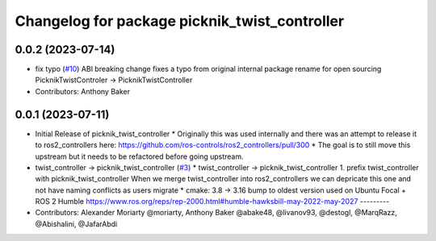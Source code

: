 ^^^^^^^^^^^^^^^^^^^^^^^^^^^^^^^^^^^^^^^^^^^^^^
Changelog for package picknik_twist_controller
^^^^^^^^^^^^^^^^^^^^^^^^^^^^^^^^^^^^^^^^^^^^^^

0.0.2 (2023-07-14)
------------------
* fix typo (`#10 <https://github.com/PickNikRobotics/picknik_controllers/issues/10>`_)
  ABI breaking change fixes a typo from original internal package rename for open sourcing
  PicknikTwistControler -> PicknikTwistController
* Contributors: Anthony Baker

0.0.1 (2023-07-11)
------------------
* Initial Release of picknik_twist_controller
  * Originally this was used internally and there was an attempt to release it to ros2_controllers here: https://github.com/ros-controls/ros2_controllers/pull/300
  * The goal is to still move this upstream but it needs to be refactored before going upstream.
* twist_controller -> picknik_twist_controller (`#3 <https://github.com/PickNikRobotics/picknik_controllers/issues/3>`_)
  * twist_controller -> picknik_twist_controller
  1. prefix twist_controller with picknik_twist_controller
  When we merge twist_controller into ros2_controllers we can depricate
  this one and not have naming conflicts as users migrate
  * cmake: 3.8 -> 3.16
  bump to oldest version used on Ubuntu Focal + ROS 2 Humble
  https://www.ros.org/reps/rep-2000.html#humble-hawksbill-may-2022-may-2027
  ---------
* Contributors: Alexander Moriarty @moriarty, Anthony Baker @abake48, @livanov93, @destogl, @MarqRazz, @Abishalini, @JafarAbdi
